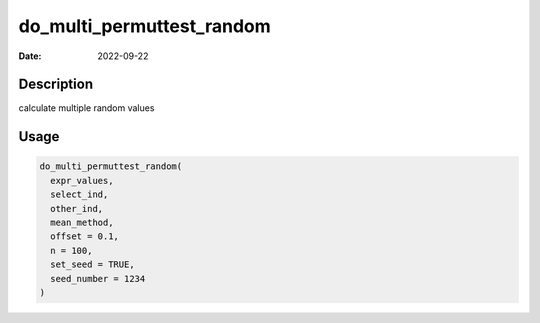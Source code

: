 ==========================
do_multi_permuttest_random
==========================

:Date: 2022-09-22

Description
===========

calculate multiple random values

Usage
=====

.. code:: r

   do_multi_permuttest_random(
     expr_values,
     select_ind,
     other_ind,
     mean_method,
     offset = 0.1,
     n = 100,
     set_seed = TRUE,
     seed_number = 1234
   )
